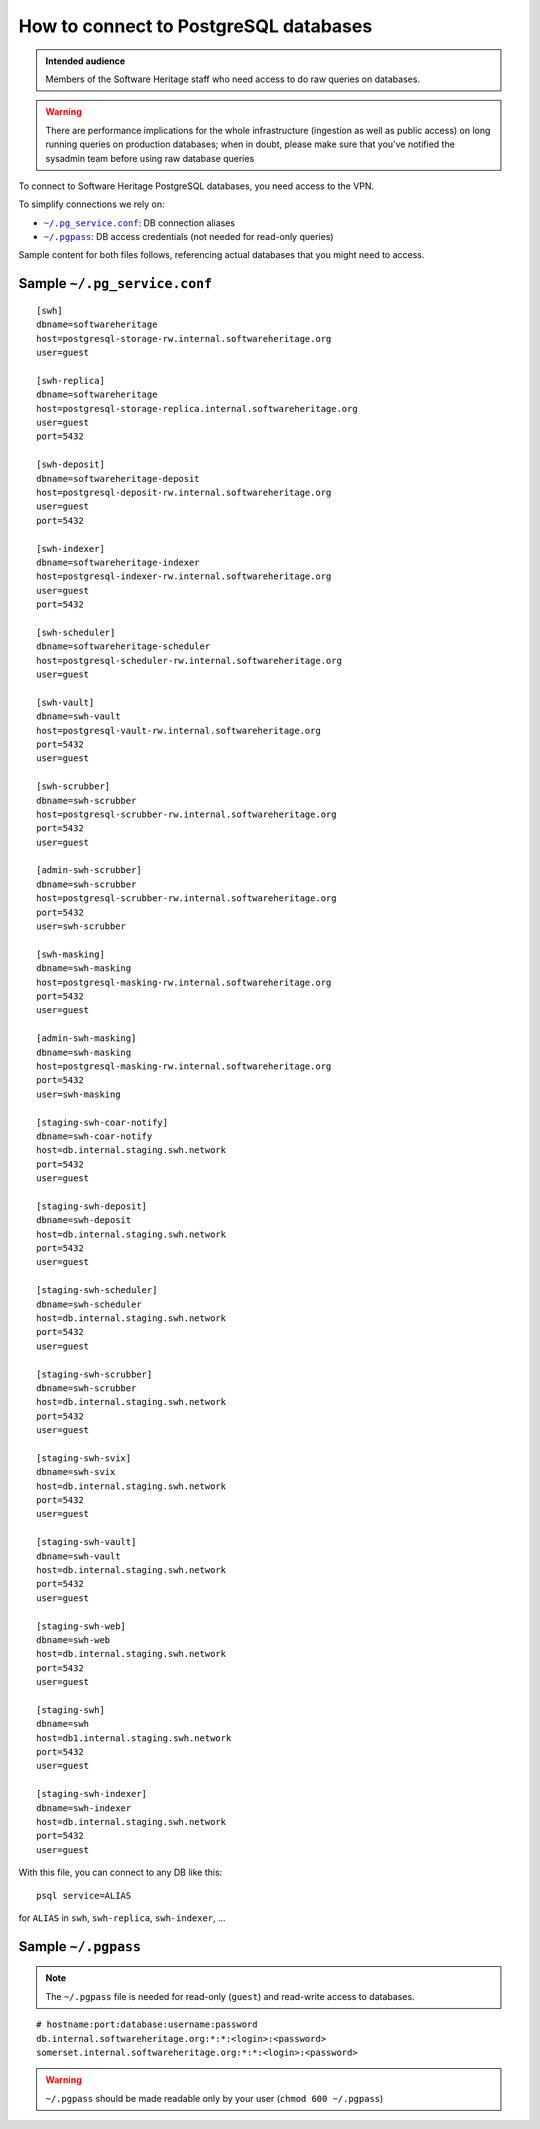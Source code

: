 .. _postgresql_connect:

How to connect to PostgreSQL databases
======================================

.. admonition:: Intended audience
   :class: important

   Members of the Software Heritage staff who need access to do raw queries on
   databases.

.. warning:: There are performance implications for the whole infrastructure
   (ingestion as well as public access) on long running queries on production
   databases; when in doubt, please make sure that you've notified the sysadmin
   team before using raw database queries

To connect to Software Heritage PostgreSQL databases, you need access to the VPN.

To simplify connections we rely on:

- |pg_service|_: DB connection aliases
- |pgpass|_: DB access credentials (not needed for read-only queries)

Sample content for both files follows, referencing actual databases that you might need to access.

.. |pg_service| replace:: ``~/.pg_service.conf``
.. _pg_service: https://www.postgresql.org/docs/current/static/libpq-pgservice.html

.. |pgpass| replace:: ``~/.pgpass``
.. _pgpass: https://www.postgresql.org/docs/current/static/libpq-pgpass.html

Sample |pg_service|
-------------------

::

  [swh]
  dbname=softwareheritage
  host=postgresql-storage-rw.internal.softwareheritage.org
  user=guest

  [swh-replica]
  dbname=softwareheritage
  host=postgresql-storage-replica.internal.softwareheritage.org
  user=guest
  port=5432

  [swh-deposit]
  dbname=softwareheritage-deposit
  host=postgresql-deposit-rw.internal.softwareheritage.org
  user=guest
  port=5432

  [swh-indexer]
  dbname=softwareheritage-indexer
  host=postgresql-indexer-rw.internal.softwareheritage.org
  user=guest
  port=5432

  [swh-scheduler]
  dbname=softwareheritage-scheduler
  host=postgresql-scheduler-rw.internal.softwareheritage.org
  user=guest

  [swh-vault]
  dbname=swh-vault
  host=postgresql-vault-rw.internal.softwareheritage.org
  port=5432
  user=guest

  [swh-scrubber]
  dbname=swh-scrubber
  host=postgresql-scrubber-rw.internal.softwareheritage.org
  port=5432
  user=guest

  [admin-swh-scrubber]
  dbname=swh-scrubber
  host=postgresql-scrubber-rw.internal.softwareheritage.org
  port=5432
  user=swh-scrubber

  [swh-masking]
  dbname=swh-masking
  host=postgresql-masking-rw.internal.softwareheritage.org
  port=5432
  user=guest

  [admin-swh-masking]
  dbname=swh-masking
  host=postgresql-masking-rw.internal.softwareheritage.org
  port=5432
  user=swh-masking

  [staging-swh-coar-notify]
  dbname=swh-coar-notify
  host=db.internal.staging.swh.network
  port=5432
  user=guest

  [staging-swh-deposit]
  dbname=swh-deposit
  host=db.internal.staging.swh.network
  port=5432
  user=guest

  [staging-swh-scheduler]
  dbname=swh-scheduler
  host=db.internal.staging.swh.network
  port=5432
  user=guest

  [staging-swh-scrubber]
  dbname=swh-scrubber
  host=db.internal.staging.swh.network
  port=5432
  user=guest

  [staging-swh-svix]
  dbname=swh-svix
  host=db.internal.staging.swh.network
  port=5432
  user=guest

  [staging-swh-vault]
  dbname=swh-vault
  host=db.internal.staging.swh.network
  port=5432
  user=guest

  [staging-swh-web]
  dbname=swh-web
  host=db.internal.staging.swh.network
  port=5432
  user=guest

  [staging-swh]
  dbname=swh
  host=db1.internal.staging.swh.network
  port=5432
  user=guest

  [staging-swh-indexer]
  dbname=swh-indexer
  host=db.internal.staging.swh.network
  port=5432
  user=guest

With this file, you can connect to any DB like this:

::

  psql service=ALIAS

for ``ALIAS`` in ``swh``, ``swh-replica``, ``swh-indexer``, ...

Sample |pgpass|
---------------

.. note:: The |pgpass| file is needed for read-only (``guest``) and read-write access to
   databases.

::

  # hostname:port:database:username:password
  db.internal.softwareheritage.org:*:*:<login>:<password>
  somerset.internal.softwareheritage.org:*:*:<login>:<password>

.. warning:: |pgpass| should be made readable only by your user (``chmod 600
   ~/.pgpass``)

